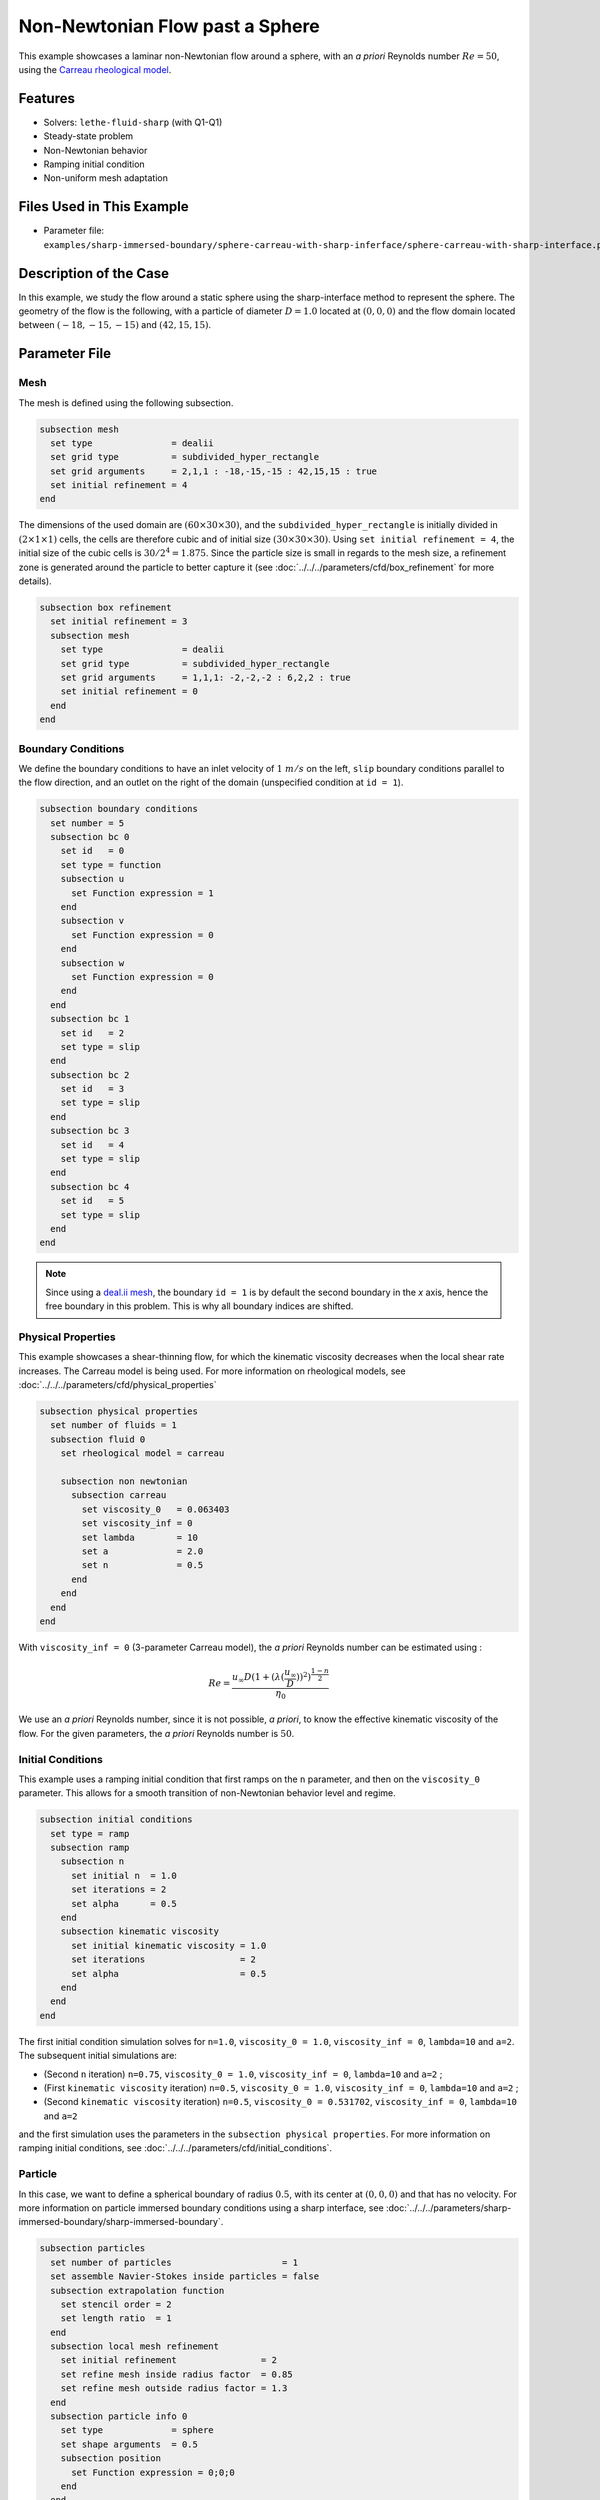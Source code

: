 ================================
Non-Newtonian Flow past a Sphere
================================

This example showcases a laminar non-Newtonian flow around a sphere, with an *a priori* Reynolds number :math:`Re = 50`, using the `Carreau rheological model <https://en.wikipedia.org/wiki/Carreau_fluid>`_.


----------------------------------
Features
----------------------------------
- Solvers: ``lethe-fluid-sharp`` (with Q1-Q1) 
- Steady-state problem
- Non-Newtonian behavior
- Ramping initial condition
- Non-uniform mesh adaptation 


---------------------------
Files Used in This Example
---------------------------

- Parameter file: ``examples/sharp-immersed-boundary/sphere-carreau-with-sharp-inferface/sphere-carreau-with-sharp-interface.prm``


-----------------------
Description of the Case
-----------------------

In this example, we study the flow around a static sphere using the sharp-interface method to represent the sphere. The geometry of the flow is the following, with a particle of diameter :math:`D = 1.0` located at :math:`(0,0,0)`
and the flow domain located between :math:`(-18,-15,-15)` and :math:`(42,15,15)`.

.. image:: images/sharp-carreau-case.png
    :alt: Simulation schematic
    :align: center


-----------------------
Parameter File
-----------------------

Mesh
~~~~~

The mesh is defined using the following subsection.

.. code-block:: text

    subsection mesh
      set type               = dealii
      set grid type          = subdivided_hyper_rectangle
      set grid arguments     = 2,1,1 : -18,-15,-15 : 42,15,15 : true
      set initial refinement = 4
    end

The dimensions of the used domain are :math:`(60 \times 30 \times 30)`, and the ``subdivided_hyper_rectangle`` is initially divided in :math:`(2 \times 1 \times 1)` cells, the cells are therefore cubic and of initial size :math:`(30 \times 30 \times 30)`. Using ``set initial refinement = 4``, the initial size of the cubic cells is :math:`30/2^4 = 1.875`. Since the particle size is small in regards to the mesh size, a refinement zone is generated around the particle to better capture it (see :doc:`../../../parameters/cfd/box_refinement` for more details).

.. code-block:: text

    subsection box refinement
      set initial refinement = 3
      subsection mesh
        set type               = dealii
        set grid type          = subdivided_hyper_rectangle
        set grid arguments     = 1,1,1: -2,-2,-2 : 6,2,2 : true
        set initial refinement = 0
      end
    end

Boundary Conditions
~~~~~~~~~~~~~~~~~~~~
We define the boundary conditions to have an inlet velocity of :math:`1~m/s` on the left, ``slip`` boundary conditions parallel to the flow direction, and an outlet on the right of the domain (unspecified condition at ``id = 1``).

.. code-block:: text

    subsection boundary conditions
      set number = 5
      subsection bc 0
        set id   = 0
        set type = function
        subsection u
          set Function expression = 1
        end
        subsection v
          set Function expression = 0
        end
        subsection w
          set Function expression = 0
        end
      end
      subsection bc 1
        set id   = 2
        set type = slip
      end
      subsection bc 2
        set id   = 3
        set type = slip
      end
      subsection bc 3
        set id   = 4
        set type = slip
      end
      subsection bc 4
        set id   = 5
        set type = slip
      end
    end

.. note::
    Since using a `deal.ii mesh <https://www.dealii.org/current/doxygen/deal.II/namespaceGridGenerator.html>`_, the boundary ``id = 1`` is by default the second boundary in the *x* axis, hence the free boundary in this problem. This is why all boundary indices are shifted.

Physical Properties
~~~~~~~~~~~~~~~~~~~~

This example showcases a shear-thinning flow, for which the kinematic viscosity decreases when the local shear rate increases. The Carreau model is being used. For more information on rheological models, see :doc:`../../../parameters/cfd/physical_properties`

.. code-block:: text

    subsection physical properties
      set number of fluids = 1
      subsection fluid 0
        set rheological model = carreau
    
        subsection non newtonian
          subsection carreau
            set viscosity_0   = 0.063403
            set viscosity_inf = 0
            set lambda        = 10
            set a             = 2.0
            set n             = 0.5
          end
        end
      end
    end

With ``viscosity_inf = 0`` (3-parameter Carreau model), the *a priori* Reynolds number can be estimated using :

.. math::

     Re = \frac{u_{\infty}D(1+(\lambda(\frac{u_\infty}{D}))^2)^{\frac{1-n}{2}}}{\eta_0}

We use an *a priori* Reynolds number, since it is not possible, *a priori*, to know the effective kinematic viscosity of the flow. For the given parameters, the *a priori* Reynolds number is :math:`50`.

Initial Conditions
~~~~~~~~~~~~~~~~~~~~

This example uses a ramping initial condition that first ramps on the ``n`` parameter, and then on the ``viscosity_0`` parameter. This allows for a smooth transition of non-Newtonian behavior level and regime.

.. code-block:: text

    subsection initial conditions
      set type = ramp
      subsection ramp
        subsection n
          set initial n  = 1.0
          set iterations = 2
          set alpha      = 0.5
        end
        subsection kinematic viscosity
          set initial kinematic viscosity = 1.0
          set iterations                  = 2
          set alpha                       = 0.5
        end
      end
    end

The first initial condition simulation solves for ``n=1.0``, ``viscosity_0 = 1.0``, ``viscosity_inf = 0``, ``lambda=10`` and ``a=2``. The subsequent initial simulations are:

* (Second ``n`` iteration) ``n=0.75``, ``viscosity_0 = 1.0``, ``viscosity_inf = 0``, ``lambda=10`` and ``a=2`` ;
* (First ``kinematic viscosity`` iteration) ``n=0.5``, ``viscosity_0 = 1.0``, ``viscosity_inf = 0``, ``lambda=10`` and ``a=2`` ;
* (Second ``kinematic viscosity`` iteration) ``n=0.5``, ``viscosity_0 = 0.531702``, ``viscosity_inf = 0``, ``lambda=10`` and ``a=2``

and the first simulation uses the parameters in the ``subsection physical properties``. For more information on ramping initial conditions, see :doc:`../../../parameters/cfd/initial_conditions`.

Particle
~~~~~~~~~~~~~~~~~~~~

In this case, we want to define a spherical boundary of radius :math:`0.5`, with its center at :math:`(0,0,0)` and that has no velocity. For more information on particle immersed boundary conditions using a sharp interface, see :doc:`../../../parameters/sharp-immersed-boundary/sharp-immersed-boundary`.

.. code-block:: text

    subsection particles
      set number of particles                     = 1
      set assemble Navier-Stokes inside particles = false
      subsection extrapolation function
        set stencil order = 2
        set length ratio  = 1
      end
      subsection local mesh refinement
        set initial refinement                = 2
        set refine mesh inside radius factor  = 0.85
        set refine mesh outside radius factor = 1.3
      end
      subsection particle info 0
        set type             = sphere
        set shape arguments  = 0.5
        subsection position
          set Function expression = 0;0;0
        end
      end
    end

The hypershell around the boundary between ``refine mesh inside radius factor`` (:math:`r = 0.425`) and ``refine mesh outside radius factor`` (:math:`r = 0.65`) will initially be refined twice (``initial refinement = 2``). 

Simulation Control
~~~~~~~~~~~~~~~~~~~~~~~~~~

The simulation is solved at steady-state with 2 mesh adaptations.

.. code-block:: text

    subsection simulation control
      set method            = steady
      set number mesh adapt = 2
      set output name       = sharp-carreau-output
      set output frequency  = 1
      set subdivision       = 1
    end

Mesh Adaptation
~~~~~~~~~~~~~~~

To generate an additional refinement zone around the immersed boundary, the ``mesh adaptation`` ``type`` must be set to ``kelly``. During both of the mesh refinement steps, :math:`40\%` of the cells with be split in :math:`8` (``fraction refinement = 0.4``) using a velocity-gradient Kelly operator.

.. code-block:: text

    subsection mesh adaptation
      set type                 = kelly
      set fraction coarsening  = 0.1
      set fraction refinement  = 0.4
      set fraction type        = number
      set frequency            = 1
      set max number elements  = 8000000
      set min refinement level = 0
      set max refinement level = 11
      set variable = velocity
    end


---------------
Results
---------------

Using Paraview, the steady-state velocity profile and the pressure profile can be visualized by operating a *slice* along the xy-plane (z-normal) that cuts in the middle of the sphere (See `documentation <https://forgeanalytics.io/blog/creating-slices-in-paraview/>`_). 

.. image:: images/velocity.png
    :align: center

.. image:: images/pressure.png
    :align: center

We can also see the kinematic viscosity profile throughout the domain, that is a function of the shear rate magnitude profile. Close to the particle, the shear rate is high which decreases the kinematic viscosity.

.. image:: images/viscosity.png
    :align: center

.. image:: images/shear-rate.png
    :align: center

We can notice that the kinematic viscosity rapidly reaches a plateau at :math:`\eta=0.063`. Given the parameters in the ``subsection physical properties``, the kinematic viscosity behavior should be given  by:

.. image:: images/carreau.png
    :align: center

We get the following torques and forces applied on the particle for each of the mesh refinements. The drag force applied on the particle in the effective force in the same direction fo the flow, which is in the math:`x` direction in this case. 

.. code-block:: text

  particle_ID    T_x      T_y       T_z      f_x       f_y       f_z      f_xv     f_yv      f_zv     f_xp      f_yp      f_zp
          0   -0.000010 0.000019 -0.000041 0.412175  0.000036  0.000026 0.143775 0.000036  0.000026 0.268400  0.000000  0.000000
          0   -0.000000 0.000001 -0.000007 0.415760  0.000006 -0.000001 0.162430 0.000006 -0.000001 0.253330 -0.000000 -0.000000
          0   -0.000000 0.000000 -0.000001 0.424786 -0.000002 -0.000002 0.176205 0.000001 -0.000000 0.248581 -0.000002 -0.000001

          
.. note:: 
    Because this analysis concerns non-Newtonian flow, there is no known solution for the drag coefficient. For a Newtonian flow at :math:`Re = 50`, the drag force would be :math:`0.6165`. Therefore, the drag force was decreased using a shear-thinning fluid.

-----------------------------
Possibilities for Extension
-----------------------------	

* **High-order methods** : Lethe supports higher order interpolation. This can yield much better results with an equal number of degrees of freedom than traditional second-order (Q1-Q1) methods, especially at higher Reynolds numbers.
* **Reynolds number** : By changing the inlet velocity, it can be interesting to see the impact of the shear-thinning behavior on the effective drag force.
* **Non-Newtonian parameters** : It can also be interesting to change the Carreau model parameters, i.e. changing the slope to appreciate the behavior change.

.. note::
    The Carreau model is limited to shear-thinning flows. For shear-thickening models (e.g., the power-law model), we refer the reader to :doc:`../../../parameters/cfd/physical_properties`.
